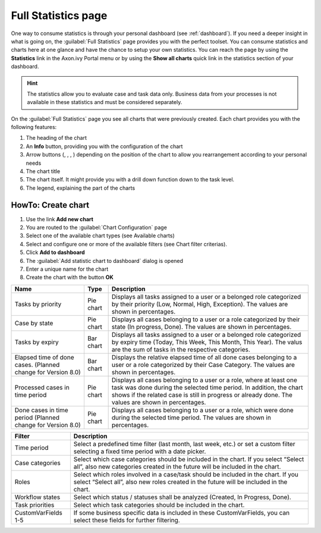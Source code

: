 .. _full-statistic-list:

Full Statistics page
********************

One way to consume statistics is through your personal dashboard (see
:ref:`dashboard`). If you need a deeper insight in what is going on, the
:guilabel:`Full Statistics` page provides you with the perfect toolset. You can
consume statistics and charts here at one glance and have the chance to setup
your own statistics. You can reach the page by using the |statistics-icon|
**Statistics** link in the Axon.ivy Portal menu or by using the **Show all
charts** quick link in the statistics section of your dashboard.

.. hint:: 
   The statistics allow you to evaluate case and task data only. Business data
   from your processes is not available in these statistics and must be
   considered separately.                      

|navigate-to-full-statistics-page|

.. centered:: Navigate to Full Statistics page

On the :guilabel:`Full Statistics` page you see all charts that were previously
created. Each chart provides you with the following features:

1. The heading of the chart

2. An |info-icon| **Info** button, providing you with the configuration of
   the chart

3. Arrow buttons (|arrow-right-icon|, |arrow-down-icon|, |arrow-left-icon|, |arrow-up-icon|) depending
   on the position of the chart to allow you rearrangement according to
   your personal needs

4. The chart title

5. The chart itself. It might provide you with a drill down function
   down to the task level.

6. The legend, explaining the part of the charts

|full-statistics-page|

.. centered:: Full statistics page

.. _howto-create-chart:

HowTo: Create chart
-------------------

1. Use the link **Add new chart**

2. You are routed to the :guilabel:`Chart Configuration` page

3. Select one of the available chart types (see Available charts)

4. Select and configure one or more of the available filters (see Chart filter criterias).

5. Click **Add to dashboard**

6. The :guilabel:`Add statistic chart to dashboard` dialog is opened

7. Enter a unique name for the chart

8. Create the chart with the button **OK**

|charts-configuration-page|

.. centered:: Charts configuration page

+-----------------------+-----------------------+-----------------------+
| Name                  | Type                  | Description           |
+=======================+=======================+=======================+
| Tasks by priority     | Pie chart             | Displays all tasks    |
|                       |                       | assigned to a user or |
|                       |                       | a belonged role       |
|                       |                       | categorized by their  |
|                       |                       | priority (Low,        |
|                       |                       | Normal, High,         |
|                       |                       | Exception). The       |
|                       |                       | values are shown in   |
|                       |                       | percentages.          |
+-----------------------+-----------------------+-----------------------+
| Case by state         | Pie chart             | Displays all cases    |
|                       |                       | belonging to a user   |
|                       |                       | or a role categorized |
|                       |                       | by their state (In    |
|                       |                       | progress, Done). The  |
|                       |                       | values are shown in   |
|                       |                       | percentages.          |
+-----------------------+-----------------------+-----------------------+
| Tasks by expiry       | Bar chart             | Displays all tasks    |
|                       |                       | assigned to a user or |
|                       |                       | a belonged role       |
|                       |                       | categorized by expiry |
|                       |                       | time (Today, This     |
|                       |                       | Week, This Month,     |
|                       |                       | This Year). The valus |
|                       |                       | are the sum of tasks  |
|                       |                       | in the respective     |
|                       |                       | categories.           |
+-----------------------+-----------------------+-----------------------+
| Elapsed time of done  | Bar chart             | Displays the relative |
| cases. (Planned       |                       | elapsed time of all   |
| change for Version    |                       | done cases belonging  |
| 8.0)                  |                       | to a user or a role   |
|                       |                       | categorized by their  |
|                       |                       | Case Category. The    |
|                       |                       | values are shown in   |
|                       |                       | percentages.          |
+-----------------------+-----------------------+-----------------------+
| Processed cases in    | Pie chart             | Displays all cases    |
| time period           |                       | belonging to a user   |
|                       |                       | or a role, where at   |
|                       |                       | least one task was    |
|                       |                       | done during the       |
|                       |                       | selected time period. |
|                       |                       | In addition, the      |
|                       |                       | chart shows if the    |
|                       |                       | related case is still |
|                       |                       | in progress or        |
|                       |                       | already done. The     |
|                       |                       | values are shown in   |
|                       |                       | percentages.          |
+-----------------------+-----------------------+-----------------------+
| Done cases in time    | Pie chart             | Displays all cases    |
| period (Planned       |                       | belonging to a user   |
| change for Version    |                       | or a role, which were |
| 8.0)                  |                       | done during the       |
|                       |                       | selected time period. |
|                       |                       | The values are shown  |
|                       |                       | in percentages.       |
+-----------------------+-----------------------+-----------------------+

.. centered:: Available charts

+-----------------------------------+-----------------------------------+
| Filter                            | Description                       |
+===================================+===================================+
| Time period                       | Select a predefined time filter   |
|                                   | (last month, last week, etc.) or  |
|                                   | set a custom filter selecting a   |
|                                   | fixed time period with a date     |
|                                   | picker.                           |
+-----------------------------------+-----------------------------------+
| Case categories                   | Select which case categories      |
|                                   | should be included in the chart.  |
|                                   | If you select “Select all”, also  |
|                                   | new categories created in the     |
|                                   | future will be included in the    |
|                                   | chart.                            |
+-----------------------------------+-----------------------------------+
| Roles                             | Select which roles involved in a  |
|                                   | case/task should be included in   |
|                                   | the chart. If you select “Select  |
|                                   | all”, also new roles created in   |
|                                   | the future will be included in    |
|                                   | the chart.                        |
+-----------------------------------+-----------------------------------+
| Workflow states                   | Select which status / statuses    |
|                                   | shall be analyzed (Created, In    |
|                                   | Progress, Done).                  |
+-----------------------------------+-----------------------------------+
| Task priorities                   | Select which task categories      |
|                                   | should be included in the chart.  |
+-----------------------------------+-----------------------------------+
| CustomVarFields 1-5               | If some business specific data is |
|                                   | included in these                 |
|                                   | CustomVarFields, you can select   |
|                                   | these fields for further          |
|                                   | filtering.                        |
+-----------------------------------+-----------------------------------+

.. centered:: Chart filter criterias

.. |statistics-icon| image:: images/statistics-icon.png
   :width: 0.1378in
   :height: 0.15748in
.. |navigate-to-full-statistics-page| image:: images/navigate-to-full-statistics-page.png
   :width: 6.49606in
   :height: 3.53543in
.. |info-icon| image:: images/info-icon.png
   :width: 0.15748in
   :height: 0.15748in
.. |arrow-right-icon| image:: images/arrow-right-icon.png
   :width: 0.1378in
   :height: 0.15748in
.. |arrow-down-icon| image:: images/arrow-down-icon.png
   :width: 0.1378in
   :height: 0.15748in
.. |arrow-left-icon| image:: images/arrow-left-icon.png
   :width: 0.1378in
   :height: 0.15748in
.. |arrow-up-icon| image:: images/arrow-up-icon.png
   :width: 0.1378in
   :height: 0.15748in
.. |full-statistics-page| image:: images/full-statistics-page.png
   :width: 6.49606in
   :height: 3.28346in
.. |charts-configuration-page| image:: images/charts-configuration-page.png
   :width: 6.49606in
   :height: 3.28346in